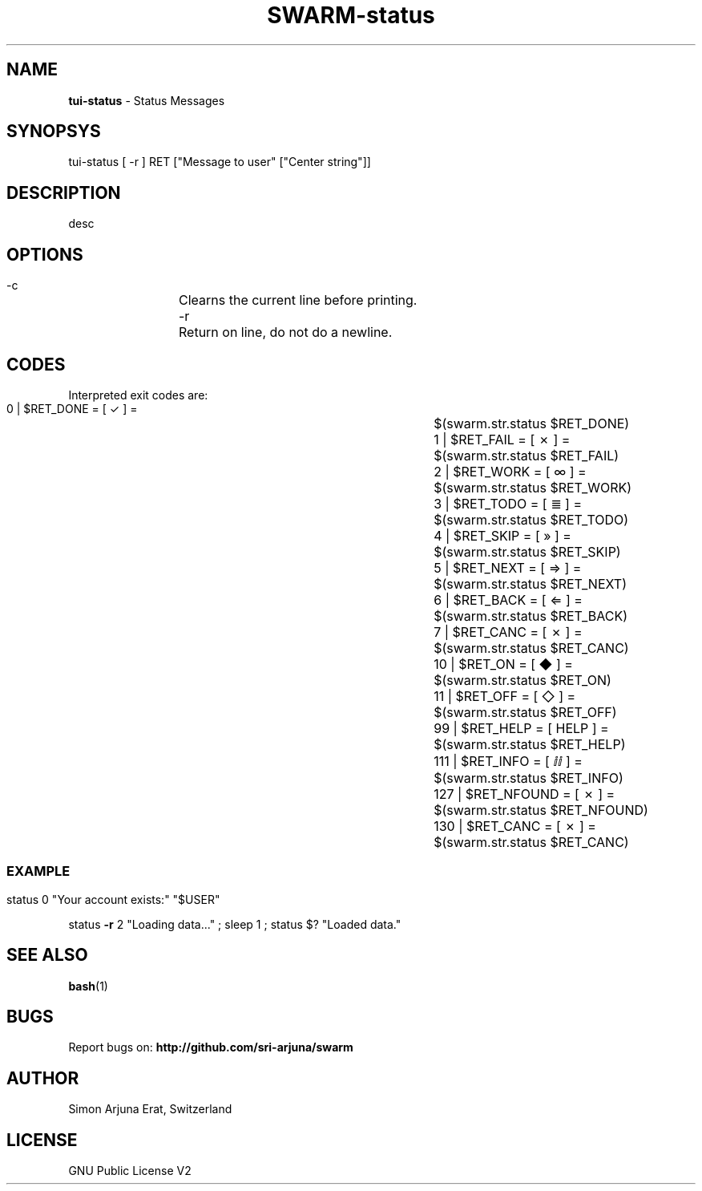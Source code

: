 .TH SWARM-status 1 "Copyleft 1995-2020" "SWARM 1.0" "SWARM Manual"

.SH NAME
\fBtui-status \fP- Status Messages
\fB
.SH SYNOPSYS
tui-status [ -r ] RET ["Message to user" ["Center string"]]

.SH DESCRIPTION
desc

.SH OPTIONS
  -c		Clearns the current line before printing.
  -r		Return on line, do not do a newline.

.SH CODES
Interpreted exit codes are:

   0 | $RET_DONE      =      [  ✓   ]  =	$(swarm.str.status $RET_DONE)
   1 | $RET_FAIL      =      [  ✗   ]  =	$(swarm.str.status $RET_FAIL)
   2 | $RET_WORK      =      [  ∞   ]  =	$(swarm.str.status $RET_WORK)
   3 | $RET_TODO      =      [  ≣   ]  = 	$(swarm.str.status $RET_TODO)
   4 | $RET_SKIP      =      [  »   ]  =	$(swarm.str.status $RET_SKIP)
   5 | $RET_NEXT      =      [  ⇒   ]  =	$(swarm.str.status $RET_NEXT)
   6 | $RET_BACK      =      [  ⇐   ]  =	$(swarm.str.status $RET_BACK)
   7 | $RET_CANC      =      [  ✗   ]  =	$(swarm.str.status $RET_CANC)
  10 | $RET_ON        =      [  ◆   ]  =	$(swarm.str.status $RET_ON)
  11 | $RET_OFF       =      [  ◇   ]  =	$(swarm.str.status $RET_OFF)
  99 | $RET_HELP      =      [ HELP ]  =	$(swarm.str.status $RET_HELP)
 111 | $RET_INFO      =      [  ⅈⅈ  ]  =	$(swarm.str.status $RET_INFO)
 127 | $RET_NFOUND    =      [  ✗   ]  =	$(swarm.str.status $RET_NFOUND)
 130 | $RET_CANC      =      [  ✗   ]  =	$(swarm.str.status $RET_CANC)
.SS

.SH EXAMPLE

status 0 "Your account exists:" "$USER"
.PP
status \fB-r\fP 2 "Loading data\.\.\." ; sleep 1 ; status $? "Loaded data."

.SH SEE ALSO
\fBbash\fP(1)

.SH BUGS
Report bugs on: \fBhttp://github.com/sri-arjuna/swarm\fP

.SH AUTHOR
Simon Arjuna Erat, Switzerland

.SH LICENSE
GNU Public License V2
